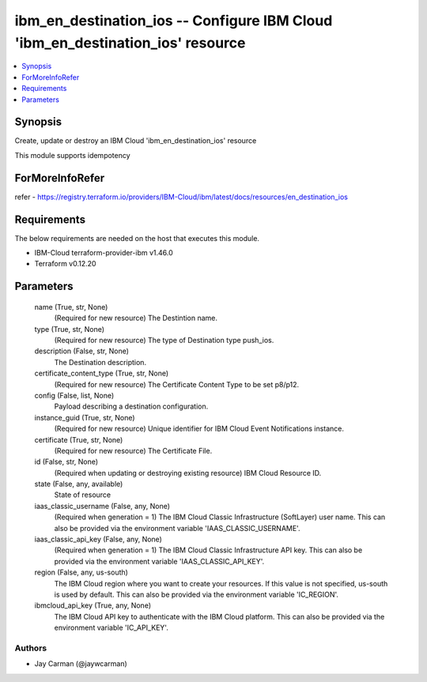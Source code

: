 
ibm_en_destination_ios -- Configure IBM Cloud 'ibm_en_destination_ios' resource
===============================================================================

.. contents::
   :local:
   :depth: 1


Synopsis
--------

Create, update or destroy an IBM Cloud 'ibm_en_destination_ios' resource

This module supports idempotency


ForMoreInfoRefer
----------------
refer - https://registry.terraform.io/providers/IBM-Cloud/ibm/latest/docs/resources/en_destination_ios

Requirements
------------
The below requirements are needed on the host that executes this module.

- IBM-Cloud terraform-provider-ibm v1.46.0
- Terraform v0.12.20



Parameters
----------

  name (True, str, None)
    (Required for new resource) The Destintion name.


  type (True, str, None)
    (Required for new resource) The type of Destination type push_ios.


  description (False, str, None)
    The Destination description.


  certificate_content_type (True, str, None)
    (Required for new resource) The Certificate Content Type to be set p8/p12.


  config (False, list, None)
    Payload describing a destination configuration.


  instance_guid (True, str, None)
    (Required for new resource) Unique identifier for IBM Cloud Event Notifications instance.


  certificate (True, str, None)
    (Required for new resource) The Certificate File.


  id (False, str, None)
    (Required when updating or destroying existing resource) IBM Cloud Resource ID.


  state (False, any, available)
    State of resource


  iaas_classic_username (False, any, None)
    (Required when generation = 1) The IBM Cloud Classic Infrastructure (SoftLayer) user name. This can also be provided via the environment variable 'IAAS_CLASSIC_USERNAME'.


  iaas_classic_api_key (False, any, None)
    (Required when generation = 1) The IBM Cloud Classic Infrastructure API key. This can also be provided via the environment variable 'IAAS_CLASSIC_API_KEY'.


  region (False, any, us-south)
    The IBM Cloud region where you want to create your resources. If this value is not specified, us-south is used by default. This can also be provided via the environment variable 'IC_REGION'.


  ibmcloud_api_key (True, any, None)
    The IBM Cloud API key to authenticate with the IBM Cloud platform. This can also be provided via the environment variable 'IC_API_KEY'.













Authors
~~~~~~~

- Jay Carman (@jaywcarman)

